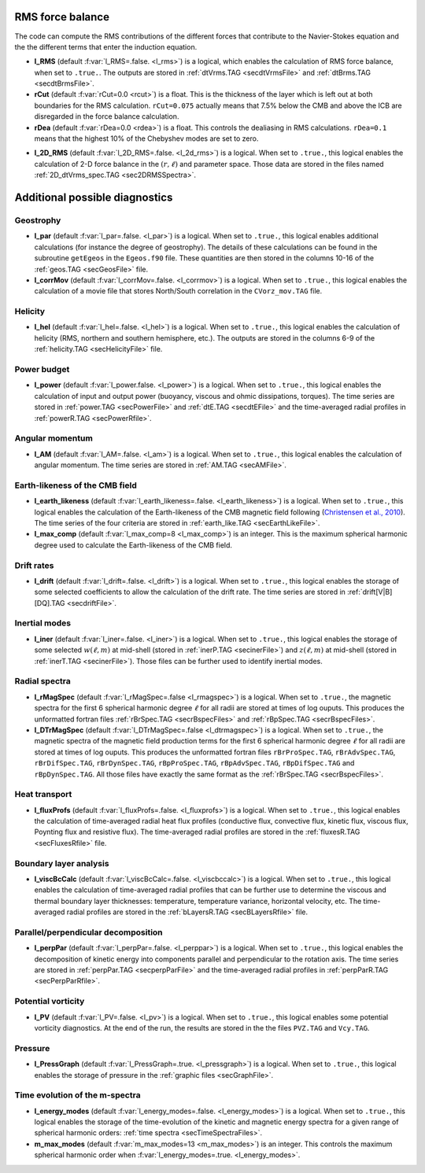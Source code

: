 .. _secOutNmlMisc:

RMS force balance
-----------------

The code can compute the RMS contributions of the different forces that
contribute to the Navier-Stokes equation and the the different terms that enter
the induction equation.

.. _varl_RMS:

* **l_RMS** (default :f:var:`l_RMS=.false. <l_rms>`) is a logical, which enables the calculation of RMS force balance, when set to ``.true.``. The outputs are stored in :ref:`dtVrms.TAG <secdtVrmsFile>` and :ref:`dtBrms.TAG <secdtBrmsFile>`.

* **rCut** (default :f:var:`rCut=0.0 <rcut>`) is a float. This is the thickness of the layer which is left out at both boundaries for the RMS calculation. ``rCut=0.075`` actually means that 7.5% below the CMB and above the ICB are disregarded in the force balance calculation.

* **rDea** (default  :f:var:`rDea=0.0 <rdea>`) is a float. This controls the dealiasing in RMS calculations. ``rDea=0.1`` means that the highest 10% of the Chebyshev modes are set to zero.

.. _varl_2D_RMS:

* **l_2D_RMS** (default :f:var:`l_2D_RMS=.false. <l_2d_rms>`) is a 
  logical. When set to ``.true.``, this logical enables the calculation of 2-D
  force balance in the :math:`(r,\ell)` and parameter space. 
  Those data are stored in the files named :ref:`2D_dtVrms_spec.TAG <sec2DRMSSpectra>`.



Additional possible diagnostics
-------------------------------

Geostrophy
++++++++++

.. _varl_par:

* **l_par** (default :f:var:`l_par=.false. <l_par>`) is a logical. When set to ``.true.``, this logical enables additional calculations (for instance the degree of geostrophy). The details of these calculations can be found in the subroutine ``getEgeos`` in the ``Egeos.f90`` file. These quantities are then stored in the columns 10-16 of the :ref:`geos.TAG <secGeosFile>` file.

* **l_corrMov** (default :f:var:`l_corrMov=.false. <l_corrmov>`) is a logical. When set to ``.true.``, this logical enables the calculation of a movie file that stores North/South correlation in the ``CVorz_mov.TAG`` file.

Helicity
++++++++

.. _varl_hel:

* **l_hel** (default :f:var:`l_hel=.false. <l_hel>`) is a logical. When set to ``.true.``, this logical enables the calculation of helicity (RMS, northern and southern hemisphere, etc.). The outputs are stored in the columns 6-9 of the :ref:`helicity.TAG <secHelicityFile>` file.

.. _varl_power:

Power budget
++++++++++++

* **l_power** (default :f:var:`l_power.false. <l_power>`) is a logical. When
  set to ``.true.``, this logical enables the calculation of input and output
  power (buoyancy, viscous and ohmic dissipations, torques). The time series
  are stored in :ref:`power.TAG <secPowerFile>` and :ref:`dtE.TAG <secdtEFile>` 
  and the time-averaged radial profiles in :ref:`powerR.TAG <secPowerRfile>`.

.. _varl_AM:

Angular momentum
++++++++++++++++

* **l_AM** (default :f:var:`l_AM=.false. <l_am>`) is a logical. When set to ``.true.``, this logical enables the calculation of angular momentum. The time series are stored in :ref:`AM.TAG <secAMFile>`.

.. _varl_earth_like:

Earth-likeness of the CMB field
+++++++++++++++++++++++++++++++

* **l_earth_likeness** (default :f:var:`l_earth_likeness=.false.  <l_earth_likeness>`) is a logical. When set to ``.true.``, this logical enables the calculation of the Earth-likeness of the CMB magnetic field following (`Christensen et al., 2010 <http://dx.doi.org/10.1016/j.epsl.2010.06.009>`_). The time series of the four criteria are stored in :ref:`earth_like.TAG <secEarthLikeFile>`.

* **l_max_comp** (default :f:var:`l_max_comp=8 <l_max_comp>`) is an integer. This is the maximum spherical harmonic degree used to calculate the Earth-likeness of the CMB field.

.. _varl_drift:

Drift rates
+++++++++++

* **l_drift** (default :f:var:`l_drift=.false. <l_drift>`) is a logical. When set to ``.true.``, this logical enables the storage of some selected coefficients to allow the calculation of the drift rate. The time series are stored in :ref:`drift[V|B][DQ].TAG <secdriftFile>`.

.. _varl_iner:

Inertial modes
++++++++++++++

* **l_iner** (default :f:var:`l_iner=.false. <l_iner>`) is a logical. When set to ``.true.``, this logical enables the storage of some selected :math:`w(\ell, m)` at mid-shell (stored in :ref:`inerP.TAG <secinerFile>`) and :math:`z(\ell, m)` at mid-shell (stored in :ref:`inerT.TAG <secinerFile>`). Those files can be further used to identify inertial modes.

.. _varl_rMagSpec:

Radial spectra
++++++++++++++

* **l_rMagSpec** (default :f:var:`l_rMagSpec=.false <l_rmagspec>`) is a logical. When set to ``.true.``, the magnetic spectra for the first 6 spherical harmonic degree :math:`\ell` for all radii are stored at times of log ouputs. This produces the unformatted fortran files :ref:`rBrSpec.TAG <secrBspecFiles>` and :ref:`rBpSpec.TAG <secrBspecFiles>`.

* **l_DTrMagSpec** (default :f:var:`l_DTrMagSpec=.false <l_dtrmagspec>`) is a logical. When set to ``.true.``, the magnetic spectra of the magnetic field production terms for the first 6 spherical harmonic degree :math:`\ell` for all radii are stored at times of log ouputs. This produces the unformatted fortran files ``rBrProSpec.TAG``, ``rBrAdvSpec.TAG``, ``rBrDifSpec.TAG``, ``rBrDynSpec.TAG``, ``rBpProSpec.TAG``, ``rBpAdvSpec.TAG``, ``rBpDifSpec.TAG`` and ``rBpDynSpec.TAG``. All those files have exactly the same format as the :ref:`rBrSpec.TAG <secrBspecFiles>`.

.. _varl_fluxProfs:

Heat transport
++++++++++++++

* **l_fluxProfs** (default :f:var:`l_fluxProfs=.false. <l_fluxprofs>`) is a logical. When set to ``.true.``, this logical enables the calculation of time-averaged radial heat flux profiles (conductive flux, convective flux, kinetic flux, viscous flux, Poynting flux and resistive flux). The time-averaged radial profiles are stored in the :ref:`fluxesR.TAG <secFluxesRfile>` file.

.. _varl_viscBcCalc:

Boundary layer analysis
+++++++++++++++++++++++

* **l_viscBcCalc** (default :f:var:`l_viscBcCalc=.false. <l_viscbccalc>`) is a logical. When set to ``.true.``, this logical enables the calculation of time-averaged radial profiles that can be further use to determine the viscous and thermal boundary layer thicknesses: temperature, temperature variance, horizontal velocity, etc. The time-averaged radial profiles are stored in the :ref:`bLayersR.TAG <secBLayersRfile>` file.

.. _varl_perpPar:

Parallel/perpendicular decomposition
++++++++++++++++++++++++++++++++++++

* **l_perpPar** (default :f:var:`l_perpPar=.false. <l_perppar>`) is a logical. When set to ``.true.``, this logical enables the decomposition of kinetic energy into components parallel and perpendicular to the rotation axis. The time series are stored in :ref:`perpPar.TAG <secperpParFile>` and the time-averaged radial profiles in :ref:`perpParR.TAG <secPerpParRfile>`.

Potential vorticity
+++++++++++++++++++

* **l_PV** (default :f:var:`l_PV=.false. <l_pv>`) is a logical. When set to ``.true.``, this logical enables some potential vorticity diagnostics. At the end of the run, the results are stored in the the files ``PVZ.TAG`` and ``Vcy.TAG``.

Pressure
++++++++

* **l_PressGraph** (default :f:var:`l_PressGraph=.true. <l_pressgraph>`) is a logical. When set to ``.true.``, this logical enables the storage of pressure in the :ref:`graphic files <secGraphFile>`.

Time evolution of the m-spectra
+++++++++++++++++++++++++++++++

* **l_energy_modes** (default :f:var:`l_energy_modes=.false. <l_energy_modes>`) is a logical. When set to ``.true.``, this logical enables the storage of the time-evolution of the kinetic and magnetic energy spectra for a given range of spherical harmonic orders: :ref:`time spectra <secTimeSpectraFiles>`.

* **m_max_modes** (default :f:var:`m_max_modes=13 <m_max_modes>`) is an integer. This controls the maximum spherical harmonic order when :f:var:`l_energy_modes=.true. <l_energy_modes>`.
